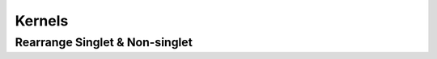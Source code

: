 Kernels
=======

.. todo::

   - describe kernel structure
   - stress that there are four kinds:

     - in *non-singlet* channel allows to reuse a single integration for multiple
       channels, that there the line directly connects to the EW boson
     - in *gluon* and *singlet* the incoming line is always decoupled by a
       *gluon* from the EW and thus naturally appears the charge average (that
       depend on the number of flavors running in the loops)
     - that *intrinsic* is treated separately (heavy-initiated)

   - stress that Charged Current are slightly different from Neutral ones, and
     point to the corresponding theory section
   - describe that kernels are defined as (partons, coefficient) and turned into
     (partons, operator, operator-error) by convolutions


Rearrange Singlet & Non-singlet
-------------------------------

.. todo::

   describe redefinition of the singlet -> pure singlet from Vogt notation

   essentially include the already written note


